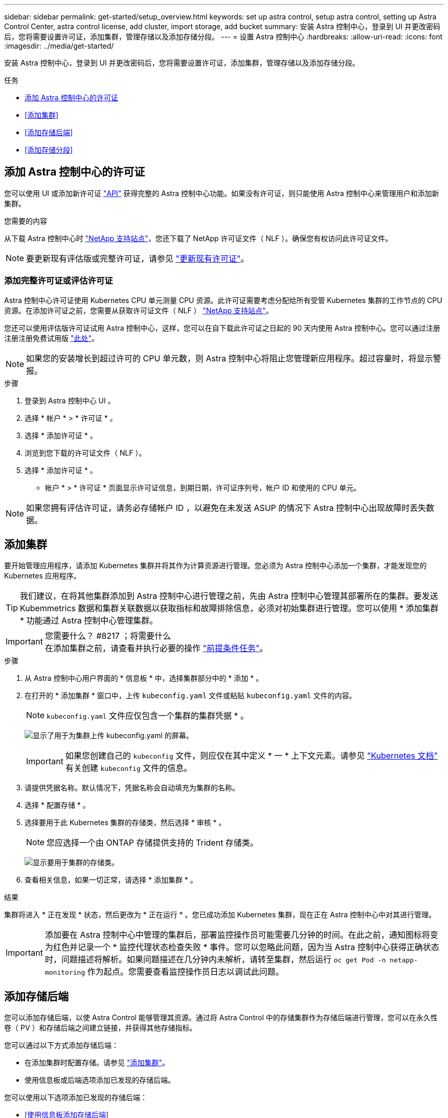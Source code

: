 ---
sidebar: sidebar 
permalink: get-started/setup_overview.html 
keywords: set up astra control, setup astra control, setting up Astra Control Center, astra control license, add cluster, import storage, add bucket 
summary: 安装 Astra 控制中心，登录到 UI 并更改密码后，您将需要设置许可证，添加集群，管理存储以及添加存储分段。 
---
= 设置 Astra 控制中心
:hardbreaks:
:allow-uri-read: 
:icons: font
:imagesdir: ../media/get-started/


安装 Astra 控制中心，登录到 UI 并更改密码后，您将需要设置许可证，添加集群，管理存储以及添加存储分段。

.任务
* <<添加 Astra 控制中心的许可证>>
* <<添加集群>>
* <<添加存储后端>>
* <<添加存储分段>>




== 添加 Astra 控制中心的许可证

您可以使用 UI 或添加新许可证 https://docs.netapp.com/us-en/astra-automation-2108/index.html["API"^] 获得完整的 Astra 控制中心功能。如果没有许可证，则只能使用 Astra 控制中心来管理用户和添加新集群。

.您需要的内容
从下载 Astra 控制中心时 https://mysupport.netapp.com/site/products/all/details/astra-control-center/downloads-tab["NetApp 支持站点"^]，您还下载了 NetApp 许可证文件（ NLF ）。确保您有权访问此许可证文件。


NOTE: 要更新现有评估版或完整许可证，请参见 link:../use/update-licenses.html["更新现有许可证"]。



=== 添加完整许可证或评估许可证

Astra 控制中心许可证使用 Kubernetes CPU 单元测量 CPU 资源。此许可证需要考虑分配给所有受管 Kubernetes 集群的工作节点的 CPU 资源。在添加许可证之前，您需要从获取许可证文件（ NLF ） link:https://mysupport.netapp.com/site/products/all/details/astra-control-center/downloads-tab["NetApp 支持站点"^]。

您还可以使用评估版许可证试用 Astra 控制中心，这样，您可以在自下载此许可证之日起的 90 天内使用 Astra 控制中心。您可以通过注册注册注册免费试用版 link:https://cloud.netapp.com/astra-register["此处"^]。


NOTE: 如果您的安装增长到超过许可的 CPU 单元数，则 Astra 控制中心将阻止您管理新应用程序。超过容量时，将显示警报。

.步骤
. 登录到 Astra 控制中心 UI 。
. 选择 * 帐户 * > * 许可证 * 。
. 选择 * 添加许可证 * 。
. 浏览到您下载的许可证文件（ NLF ）。
. 选择 * 添加许可证 * 。


* 帐户 * > * 许可证 * 页面显示许可证信息，到期日期，许可证序列号，帐户 ID 和使用的 CPU 单元。


NOTE: 如果您拥有评估许可证，请务必存储帐户 ID ，以避免在未发送 ASUP 的情况下 Astra 控制中心出现故障时丢失数据。



== 添加集群

要开始管理应用程序，请添加 Kubernetes 集群并将其作为计算资源进行管理。您必须为 Astra 控制中心添加一个集群，才能发现您的 Kubernetes 应用程序。


TIP: 我们建议，在将其他集群添加到 Astra 控制中心进行管理之前，先由 Astra 控制中心管理其部署所在的集群。要发送 Kubemmetrics 数据和集群关联数据以获取指标和故障排除信息，必须对初始集群进行管理。您可以使用 * 添加集群 * 功能通过 Astra 控制中心管理集群。

.您需要什么？ #8217 ；将需要什么

IMPORTANT: 在添加集群之前，请查看并执行必要的操作 link:add-cluster-reqs.html["前提条件任务"^]。

.步骤
. 从 Astra 控制中心用户界面的 * 信息板 * 中，选择集群部分中的 * 添加 * 。
. 在打开的 * 添加集群 * 窗口中，上传 `kubeconfig.yaml` 文件或粘贴 `kubeconfig.yaml` 文件的内容。
+

NOTE: `kubeconfig.yaml` 文件应仅包含一个集群的集群凭据 * 。

+
image:cluster-creds.png["显示了用于为集群上传 kubeconfig.yaml 的屏幕。"]

+

IMPORTANT: 如果您创建自己的 `kubeconfig` 文件，则应仅在其中定义 * 一 * 上下文元素。请参见 https://kubernetes.io/docs/concepts/configuration/organize-cluster-access-kubeconfig/["Kubernetes 文档"^] 有关创建 `kubeconfig` 文件的信息。

. 请提供凭据名称。默认情况下，凭据名称会自动填充为集群的名称。
. 选择 * 配置存储 * 。
. 选择要用于此 Kubernetes 集群的存储类，然后选择 * 审核 * 。
+

NOTE: 您应选择一个由 ONTAP 存储提供支持的 Trident 存储类。

+
image:cluster-storage.png["显示要用于集群的存储类。"]

. 查看相关信息，如果一切正常，请选择 * 添加集群 * 。


.结果
集群将进入 * 正在发现 * 状态，然后更改为 * 正在运行 * 。您已成功添加 Kubernetes 集群，现在正在 Astra 控制中心中对其进行管理。


IMPORTANT: 添加要在 Astra 控制中心中管理的集群后，部署监控操作员可能需要几分钟的时间。在此之前，通知图标将变为红色并记录一个 * 监控代理状态检查失败 * 事件。您可以忽略此问题，因为当 Astra 控制中心获得正确状态时，问题描述将解析。如果问题描述在几分钟内未解析，请转至集群，然后运行 `oc get Pod -n netapp-monitoring` 作为起点。您需要查看监控操作员日志以调试此问题。



== 添加存储后端

您可以添加存储后端，以使 Astra Control 能够管理其资源。通过将 Astra Control 中的存储集群作为存储后端进行管理，您可以在永久性卷（ PV ）和存储后端之间建立链接，并获得其他存储指标。

您可以通过以下方式添加存储后端：

* 在添加集群时配置存储。请参见 link:../get-started/setup_overview.html#add-cluster["添加集群"]。
* 使用信息板或后端选项添加已发现的存储后端。


您可以使用以下选项添加已发现的存储后端：

* <<使用信息板添加存储后端>>
* <<使用后端选项添加存储后端>>




=== 使用信息板添加存储后端

. 在信息板中执行以下操作之一：
+
.. 从信息板存储后端部分中，选择 * 管理 * 。
.. 在信息板资源摘要 > 存储后端部分中，选择 * 添加 * 。


. 输入 ONTAP 管理员凭据并选择 * 审核 * 。
. 确认后端详细信息并选择 * 管理 * 。
+
后端将显示在列表中，其中包含摘要信息。





=== 使用后端选项添加存储后端

. 在左侧导航区域中，选择 * 后端 * 。
. 选择 * 管理 * 。
. 输入 ONTAP 管理员凭据并选择 * 审核 * 。
. 确认后端详细信息并选择 * 管理 * 。
+
后端将显示在列表中，其中包含摘要信息。

. 要查看后端存储的详细信息，请将其选中。
+

TIP: 此外，还会显示受管计算集群中的应用程序使用的永久性卷。





== 添加存储分段

如果要备份应用程序和永久性存储，或者要跨集群克隆应用程序，则必须添加对象存储分段提供程序。Astra Control 会将这些备份或克隆存储在您定义的对象存储分段中。

添加存储分段时， Astra Control 会将一个存储分段标记为默认存储分段指示符。您创建的第一个存储分段将成为默认存储分段。

如果要将应用程序配置和永久性存储克隆到同一集群，则不需要存储分段。

使用以下任一存储分段类型：

* NetApp ONTAP S3
* NetApp StorageGRID S3
* 通用 S3



NOTE: 虽然 Astra 控制中心支持将 Amazon S3 作为通用 S3 存储分段提供商，但 Astra 控制中心可能不支持声称支持 Amazon S3 的所有对象存储供应商。

有关如何使用 Astra API 添加存储分段的说明，请参见 link:https://docs.netapp.com/us-en/astra-automation-2108/["Astra Automation 和 API 信息"^]。

.步骤
. 在左侧导航区域中，选择 * 桶 * 。
+
.. 选择 * 添加 * 。
.. 选择存储分段类型。
+

NOTE: 添加存储分段时，请选择正确的存储分段提供程序类型以及适用于该提供程序的凭据。例如，用户界面会接受 NetApp ONTAP S3 作为具有 StorageGRID 凭据的类型；但是，这将发生原因导致使用此存储分段执行所有未来应用程序备份和还原失败。

.. 创建新的存储分段名称或输入现有存储分段名称和可选的问题描述。
+

TIP: 存储分段名称和问题描述显示为备份位置，您可以稍后在创建备份时选择该位置。此名称也会在配置保护策略期间显示。

.. 输入 S3 服务器的名称或 IP 地址。
.. 如果您希望此存储分段成为所有备份的默认存储分段，请选中 `MMake this bucket the default bucket for this private cloud` 选项。
+

NOTE: 创建的第一个存储分段不会显示此选项。

.. 通过添加继续 <<添加 S3 访问凭据,凭据信息>>。






=== 添加 S3 访问凭据

随时添加 S3 访问凭据。

.步骤
. 从 " 分段 " 对话框中，选择 * 添加 * 或 * 使用现有 * 选项卡。
+
.. 在 Astra Control 中输入凭据名称，以便与其他凭据区分开。
.. 通过粘贴剪贴板中的内容来输入访问 ID 和机密密钥。






== 下一步是什么？

现在，您已登录并将集群添加到 Astra 控制中心，即可开始使用 Astra 控制中心的应用程序数据管理功能。

* link:../use/manage-users.html["管理用户"]
* link:../use/manage-apps.html["开始管理应用程序"]
* link:../use/protect-apps.html["保护应用程序"]
* link:../use/clone-apps.html["克隆应用程序"]
* link:../use/manage-notifications.html["管理通知"]
* link:../use/monitor-protect.html#connect-to-cloud-insights["连接到 Cloud Insights"]
* link:../get-started/add-custom-tls-certificate.html["添加自定义 TLS 证书"]


[discrete]
== 了解更多信息

* https://docs.netapp.com/us-en/astra-automation-2108/index.html["使用 Astra API"^]
* link:../release-notes/known-issues.html["已知问题"]

